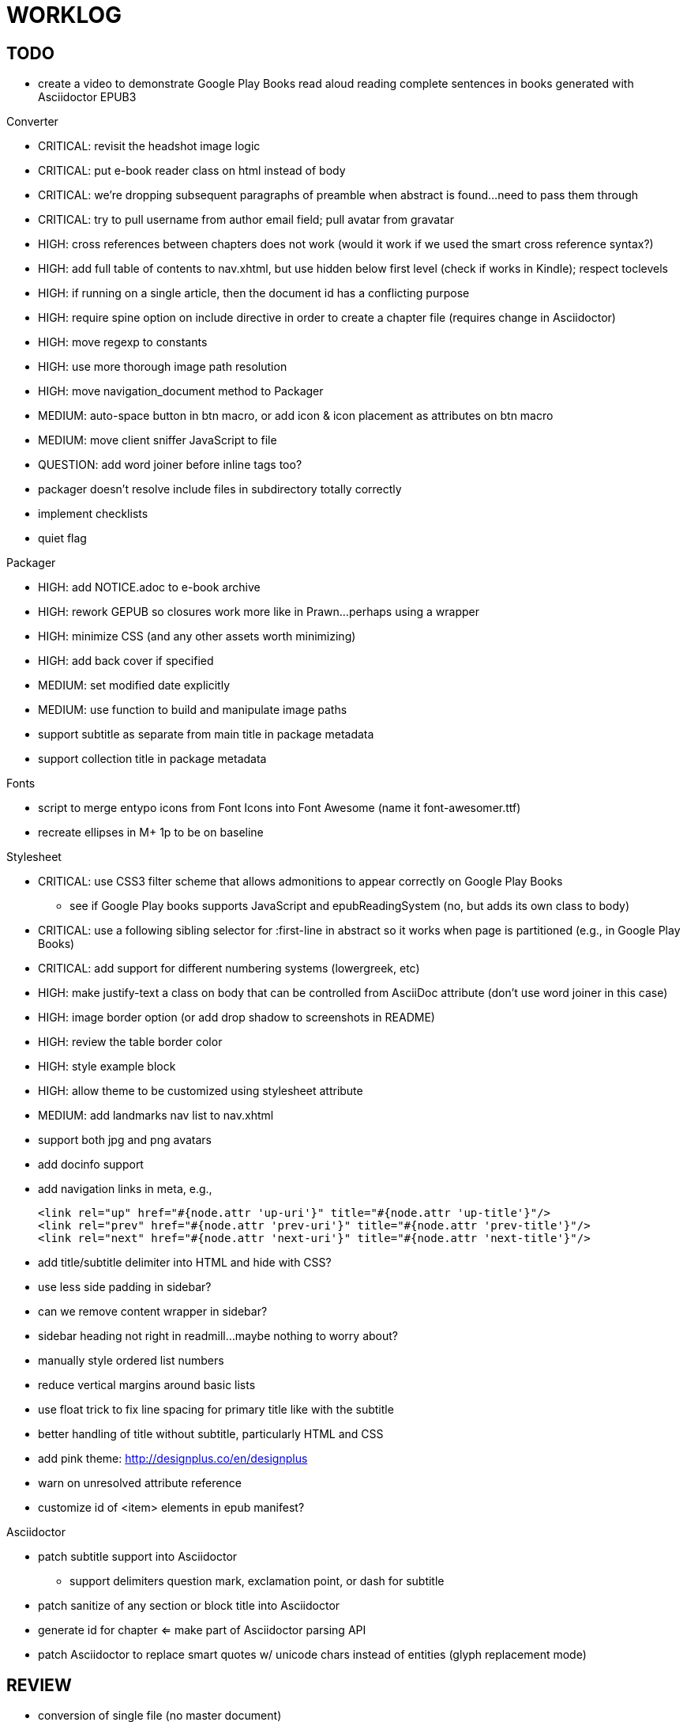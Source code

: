 = WORKLOG

== TODO

* create a video to demonstrate Google Play Books read aloud reading complete sentences in books generated with Asciidoctor EPUB3

.Gem
//^

.Converter
* CRITICAL: revisit the headshot image logic
* CRITICAL: put e-book reader class on html instead of body
* CRITICAL: we're dropping subsequent paragraphs of preamble when abstract is found...need to pass them through
* CRITICAL: try to pull username from author email field; pull avatar from gravatar
* HIGH: cross references between chapters does not work (would it work if we used the smart cross reference syntax?)
* HIGH: add full table of contents to nav.xhtml, but use hidden below first level (check if works in Kindle); respect toclevels
* HIGH: if running on a single article, then the document id has a conflicting purpose
* HIGH: require spine option on include directive in order to create a chapter file (requires change in Asciidoctor)
* HIGH: move regexp to constants
* HIGH: use more thorough image path resolution
* HIGH: move navigation_document method to Packager
* MEDIUM: auto-space button in btn macro, or add icon & icon placement as attributes on btn macro
* MEDIUM: move client sniffer JavaScript to file
* QUESTION: add word joiner before inline tags too?
* packager doesn't resolve include files in subdirectory totally correctly
* implement checklists
* quiet flag
//^

.Packager
* HIGH: add NOTICE.adoc to e-book archive
* HIGH: rework GEPUB so closures work more like in Prawn...perhaps using a wrapper
* HIGH: minimize CSS (and any other assets worth minimizing)
* HIGH: add back cover if specified
* MEDIUM: set modified date explicitly
* MEDIUM: use function to build and manipulate image paths
* support subtitle as separate from main title in package metadata
* support collection title in package metadata

.Fonts
* script to merge entypo icons from Font Icons into Font Awesome (name it font-awesomer.ttf)
* recreate ellipses in M+ 1p to be on baseline

.Stylesheet
* CRITICAL: use CSS3 filter scheme that allows admonitions to appear correctly on Google Play Books
  - see if Google Play books supports JavaScript and epubReadingSystem (no, but adds its own class to body)
* CRITICAL: use a following sibling selector for :first-line in abstract so it works when page is partitioned (e.g., in Google Play Books)
* CRITICAL: add support for different numbering systems (lowergreek, etc)
* HIGH: make justify-text a class on body that can be controlled from AsciiDoc attribute (don't use word joiner in this case)
* HIGH: image border option (or add drop shadow to screenshots in README)
* HIGH: review the table border color
* HIGH: style example block
* HIGH: allow theme to be customized using stylesheet attribute
* MEDIUM: add landmarks nav list to nav.xhtml
* support both jpg and png avatars
* add docinfo support
* add navigation links in meta, e.g.,

  <link rel="up" href="#{node.attr 'up-uri'}" title="#{node.attr 'up-title'}"/>
  <link rel="prev" href="#{node.attr 'prev-uri'}" title="#{node.attr 'prev-title'}"/>
  <link rel="next" href="#{node.attr 'next-uri'}" title="#{node.attr 'next-title'}"/>

* add title/subtitle delimiter into HTML and hide with CSS?
* use less side padding in sidebar?
* can we remove content wrapper in sidebar?
* sidebar heading not right in readmill...maybe nothing to worry about?
* manually style ordered list numbers
* reduce vertical margins around basic lists
* use float trick to fix line spacing for primary title like with the subtitle
* better handling of title without subtitle, particularly HTML and CSS
* add pink theme: http://designplus.co/en/designplus
* warn on unresolved attribute reference
* customize id of <item> elements in epub manifest?
//^

.Asciidoctor
* patch subtitle support into Asciidoctor
  - support delimiters question mark, exclamation point, or dash for subtitle
* patch sanitize of any section or block title into Asciidoctor
* generate id for chapter <= make part of Asciidoctor parsing API
* patch Asciidoctor to replace smart quotes w/ unicode chars instead of entities (glyph replacement mode)
//^

== REVIEW

* conversion of single file (no master document)
* package images referenced by content
* do we need the SVG property if the HTML links to an SVG document?
* how custom CSS is specified

== NOTES

* content must be XHTML (not HTML)
* Aldiko uses the image on the cover page (or a screenshot of the cover page) as the image in the bookshelf
* use -webkit-transform: translate/translateX/translateY to move objects from origin by relative distances (alternative to relative positioning, which is not permitted on Kindle)
* don't need attributes above header in sub-documents anymore (except for PDF; we'll cross that bridge when we get to it)
* vw is 1% of viewport width (see http://dev.opera.com/articles/view/css-viewport-units/)
* rhythm: 1.5, 1.25, 1.2, 1.05, 1
* webkit gets confused about how to justify text for mixed content (adjacent character data and inline elements)
  - wrap character data to solve
  - alternatively, can use zero-width space (&#8203;) immediately after inline element to signal a separation
* Kindle won't accept fonts that are less than 1K (typically can't create a font with just one or two characters)
* Control+Shift+u to type in a unicode sequent, then press enter to accept
* Calibre gets confused when there are local fonts that closely match font in stylesheet, uses them over embedded styles (in particular M+ weights)
* iBooks info: http://authoradventures.blogspot.com/2013/08/ibooks-tutorial-update-version-30.html
